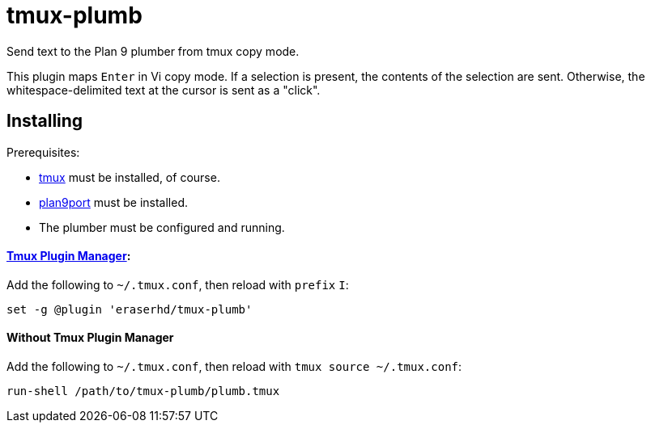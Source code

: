 tmux-plumb
==========

:experimental:

Send text to the Plan 9 plumber from tmux copy mode.

This plugin maps kbd:[Enter] in Vi copy mode.
If a selection is present, the contents of the selection are sent.
Otherwise, the whitespace-delimited text at the cursor is sent as a "click".

Installing
----------

Prerequisites:

* https://github.com/tmux/tmux[tmux] must be installed, of course.
* https://9fans.github.io/plan9port/[plan9port] must be installed.
* The plumber must be configured and running.

==== https://github.com/tmux-plugins/tpm[Tmux Plugin Manager]:

Add the following to `~/.tmux.conf`, then reload with `prefix` kbd:[I]:

----
set -g @plugin 'eraserhd/tmux-plumb'
----

==== Without Tmux Plugin Manager

Add the following to `~/.tmux.conf`, then reload with `tmux source ~/.tmux.conf`:

----
run-shell /path/to/tmux-plumb/plumb.tmux
----
